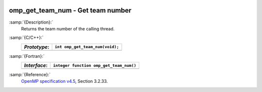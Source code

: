   .. _omp_get_team_num:

omp_get_team_num - Get team number
**********************************

:samp:`{Description}:`
  Returns the team number of the calling thread.

:samp:`{C/C++}:`
  ============  ===============================
  *Prototype*:  ``int omp_get_team_num(void);``
  ============  ===============================
  ============  ===============================

:samp:`{Fortran}:`
  ============  =======================================
  *Interface*:  ``integer function omp_get_team_num()``
  ============  =======================================
  ============  =======================================

:samp:`{Reference}:`
  `OpenMP specification v4.5 <https://www.openmp.org>`_, Section 3.2.33.

